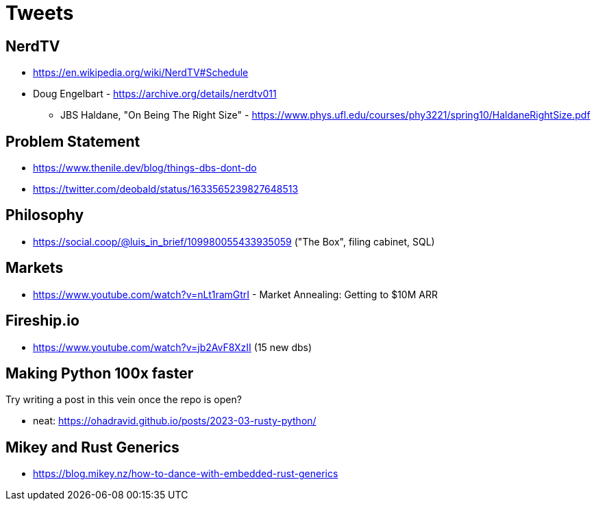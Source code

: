= Tweets

== NerdTV

* https://en.wikipedia.org/wiki/NerdTV#Schedule

* Doug Engelbart - https://archive.org/details/nerdtv011
** JBS Haldane, "On Being The Right Size" - https://www.phys.ufl.edu/courses/phy3221/spring10/HaldaneRightSize.pdf


== Problem Statement

- https://www.thenile.dev/blog/things-dbs-dont-do
- https://twitter.com/deobald/status/1633565239827648513

== Philosophy

- https://social.coop/@luis_in_brief/109980055433935059 ("The Box", filing cabinet, SQL)

== Markets

- https://www.youtube.com/watch?v=nLt1ramGtrI - Market Annealing: Getting to $10M ARR

== Fireship.io

- https://www.youtube.com/watch?v=jb2AvF8XzII (15 new dbs)

== Making Python 100x faster

Try writing a post in this vein once the repo is open?

- neat: https://ohadravid.github.io/posts/2023-03-rusty-python/

== Mikey and Rust Generics

- https://blog.mikey.nz/how-to-dance-with-embedded-rust-generics
